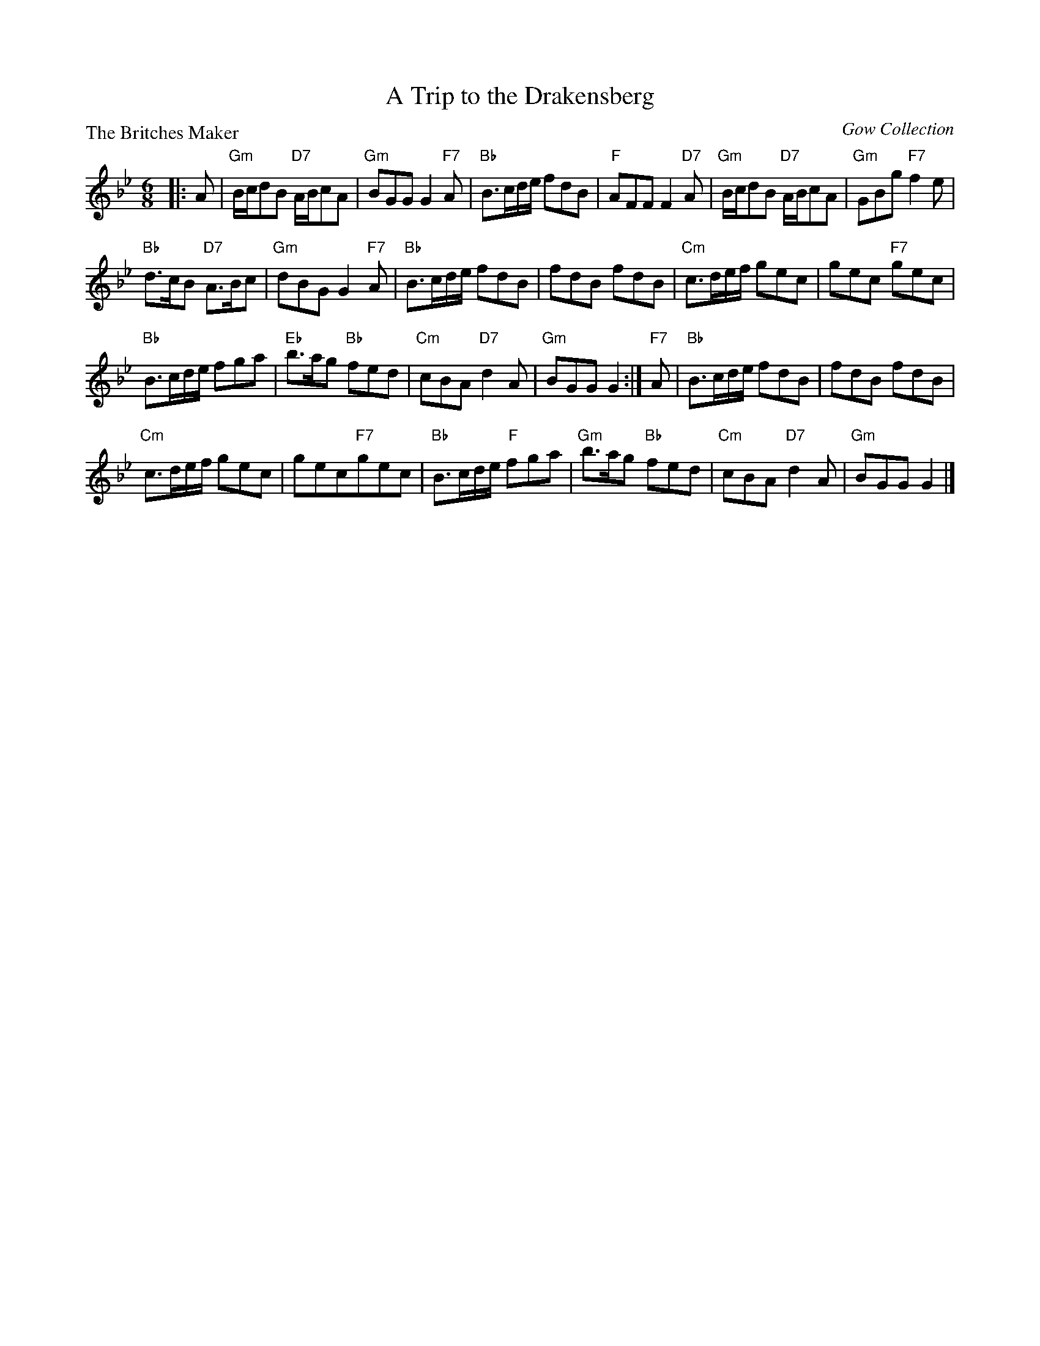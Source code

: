 X:3808
T:A Trip to the Drakensberg
P:The Britches Maker
O:Gow Collection
R:Jig (8x40)
B:RSCDS 38-8
Z:Anselm Lingnau <anselm@strathspey.org>
M:6/8
L:1/8
K:Gm
% %scl 0.83
|:A|"Gm"B/c/dB "D7"A/B/cA|"Gm"BGG G2"F7"A|"Bb"B>cd/e/ fdB|"F"AFF F2"D7"A|\
  "Gm"B/c/dB "D7"A/B/cA|"Gm"GBg "F7"f2e|
                                        "Bb"d>cB "D7"A>Bc|"Gm"dBG G2"F7"A|\
  "Bb"B>cd/e/ fdB|fdB fdB|"Cm"c>de/f/ gec|gec "F7"gec|
  "Bb"B>cd/e/ fga|"Eb"b>ag "Bb"fed|"Cm"cBA "D7"d2A|"Gm"BGG G2:|\
"F7"A|"Bb"B>cd/e/ fdB|fdB fdB|
                              "Cm"c>de/f/ gec| gec"F7"gec|\
  "Bb"B>cd/e/ "F"fga|"Gm"b>ag "Bb"fed|"Cm"cBA "D7"d2A|"Gm"BGG G2|]
